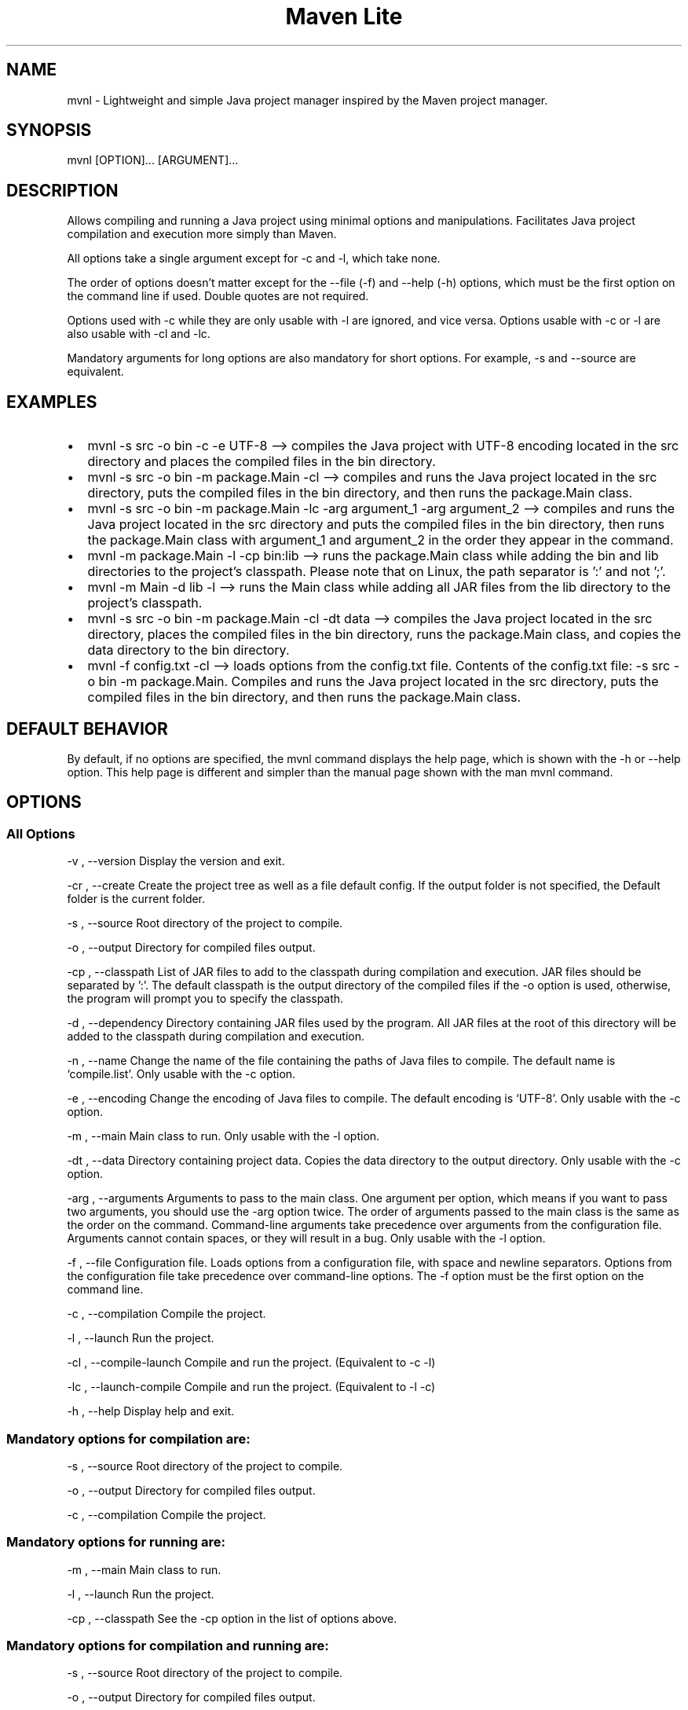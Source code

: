 .\" Automatically generated by Pandoc 3.1.8
.\"
.TH "Maven Lite" "1" "September 2023" "Maven Lite Version 1.1.0" "User Commands"
.hy
.SH NAME
mvnl - Lightweight and simple Java project manager inspired by
the \f[CR]Maven\f[R] project manager.
.SH SYNOPSIS
mvnl [OPTION]...
[ARGUMENT]...
.SH DESCRIPTION
Allows compiling and running a Java project using minimal
options and manipulations.
Facilitates Java project compilation and execution more
simply than Maven.
.PP
All options take a single argument except for -c and -l, which take none.
.PP
The order of options doesn't matter except for
the --file (-f) and --help (-h) options, which must be the first option on the command line if used.
Double quotes are not required.
.PP
Options used with -c while they are only usable with -l are ignored, and vice versa.
Options usable with -c or -l are also usable with -cl
and -lc.
.PP
Mandatory arguments for long options are also mandatory for
short options. For example, -s and --source are equivalent.
.SH EXAMPLES
.IP \[bu] 2
\f[CR]mvnl -s src -o bin -c -e UTF-8\f[R] --> compiles the Java project
with UTF-8 encoding located in the src directory and places the
compiled files in the bin directory.
.IP \[bu] 2
\f[CR]mvnl -s src -o bin -m package.Main -cl\f[R] --> compiles and
runs the Java project located in the src directory, puts the
compiled files in the bin directory, and then runs the package.Main class.
.IP \[bu] 2
\f[CR]mvnl -s src -o bin -m package.Main -lc -arg argument_1 -arg argument_2\f[R]
--> compiles and runs the Java project located in the src directory
and puts the compiled files in the bin directory, then runs the package.Main class
with argument_1 and argument_2 in the order they appear in the command.
.IP \[bu] 2
\f[CR]mvnl -m package.Main -l -cp bin:lib\f[R] --> runs the package.Main class
while adding the bin and lib directories to the project's classpath.
Please note that on Linux, the path separator is ':' and not ';'.
.IP \[bu] 2
\f[CR]mvnl -m Main -d lib -l\f[R] --> runs the Main class
while adding all JAR files from the lib directory to the project's classpath.
.IP \[bu] 2
\f[CR]mvnl -s src -o bin -m package.Main -cl -dt data\f[R] --> compiles the
Java project located in the src directory, places the compiled files in the bin directory,
runs the package.Main class, and copies the data directory to the bin directory.
.IP \[bu] 2
\f[CR]mvnl -f config.txt -cl\f[R] --> loads options from the
config.txt file.
Contents of the config.txt file:
\f[CR]-s src -o bin -m package.Main\f[R].
Compiles and runs the Java project located in the src directory,
puts the compiled files in the bin directory, and then runs the package.Main class.
.SH DEFAULT BEHAVIOR
By default, if no options are specified, the \f[CR]mvnl\f[R] command displays
the help page, which is shown with the \f[CR]-h\f[R] or \f[CR]--help\f[R] option.
This help page is different and simpler than the manual page
shown with the \f[CR]man mvnl\f[R] command.
.SH OPTIONS
.SS All Options
-v , --version Display the version and exit.
.PP
-cr , --create Create the project tree as well as a file
default config. If the output folder is not specified, the
Default folder is the current folder.
.PP
-s , --source Root directory of the project to compile.
.PP
-o , --output Directory for compiled files output.
.PP
-cp , --classpath List of JAR files to add
to the classpath during compilation and execution.
JAR files should be separated by ':'.
The default classpath is the output directory of the compiled files
if the -o option is used, otherwise, the program will prompt you to specify the classpath.
.PP
-d , --dependency Directory containing JAR files used by the
program.
All JAR files at the root of this directory will be added to the
classpath during compilation and execution.
.PP
-n , --name Change the name of the file containing the paths
of Java files to compile. The default name is `compile.list'.
Only usable with the -c option.
.PP
-e , --encoding Change the encoding of Java files to
compile. The default encoding is `UTF-8'.
Only usable with the -c option.
.PP
-m , --main Main class to run.
Only usable with the -l option.
.PP
-dt , --data Directory containing project data.
Copies the data directory to the output directory.
Only usable with the -c option.
.PP
-arg , --arguments Arguments to pass to the main class.
One argument per option, which means if you want to pass two
arguments, you should use the -arg option twice.
The order of arguments passed to the main class is the same as
the order on the command.
Command-line arguments take precedence over
arguments from the configuration file.
Arguments cannot contain spaces, or they will result in a bug.
Only usable with the -l option.
.PP
-f , --file Configuration file.
Loads options from a
configuration file, with space and newline separators.
Options from the configuration file take precedence over command-line options.
The -f option must be the first option on the command line.
.PP
-c , --compilation Compile the project.
.PP
-l , --launch Run the project.
.PP 
-cl , --compile-launch Compile and run the project.
(Equivalent to -c -l)
.PP
-lc , --launch-compile Compile and run the project.
(Equivalent to -l -c)
.PP
-h , --help Display help and exit.
.SS Mandatory options for compilation are:
-s , --source Root directory of the project to compile.
.PP
-o , --output Directory for compiled files output.
.PP
-c , --compilation Compile the project.
.SS Mandatory options for running are:
-m , --main Main class to run.
.PP
-l , --launch Run the project.
.PP
-cp , --classpath See the -cp option in the list of options above.
.SS Mandatory options for compilation and running are:
-s , --source Root directory of the project to compile.
.PP
-o , --output Directory for compiled files output.
.PP
-m , --main Main class to run.
.PP
-cl , --compile-launch Compile and run the project.
(Equivalent to -c -l)
.SH RETURN CODES
0: Everything went well.
.PP
1: An error occurred.
.SH FILES
Maven Lite consists of only 2 files.
.IP \[bu] 2
\f[CR]'mvnl'\f[R], the main file located in the '/usr/bin/' directory.
.IP \[bu] 2
\f[CR]'mvnl.1.gz'\f[R], the help file containing the manual page
displayed with the \f[CR]man mvnl\f[R] command, located in the
\f[CR]'/usr/local/man/fr/man1/'\f[R] directory.
.SH BUGS
There is a single known bug related to arguments with spaces,
whether on the command line or in the configuration file.
Therefore, arguments should not contain spaces.
.SH AUTHOR
Written by Robart Floris.
.SH BUG REPORTS
Report bugs via email to <florisrobart.pro@gmail.com>
specifying what the bug is, how I can reproduce it, and that it concerns Maven Lite version X.X.X.
